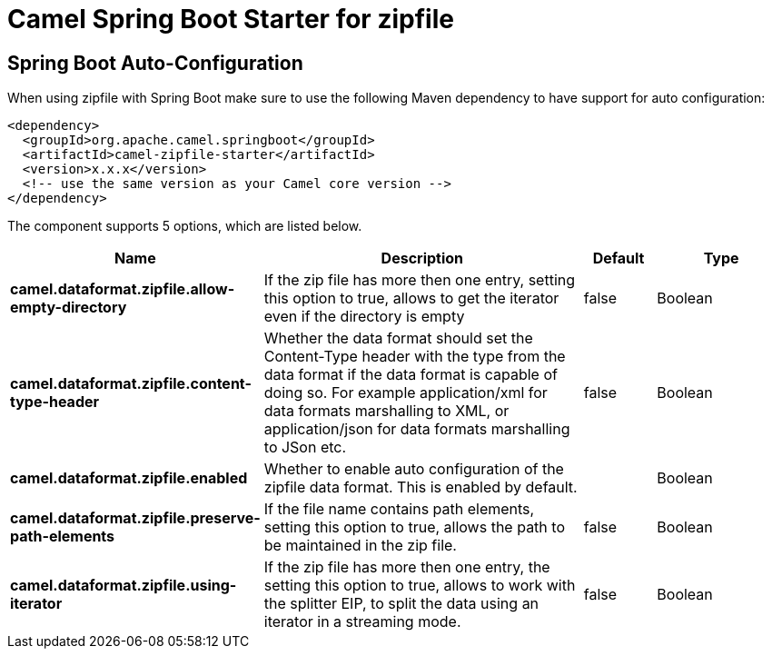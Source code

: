 :page-partial:
:doctitle: Camel Spring Boot Starter for zipfile

== Spring Boot Auto-Configuration

When using zipfile with Spring Boot make sure to use the following Maven dependency to have support for auto configuration:

[source,xml]
----
<dependency>
  <groupId>org.apache.camel.springboot</groupId>
  <artifactId>camel-zipfile-starter</artifactId>
  <version>x.x.x</version>
  <!-- use the same version as your Camel core version -->
</dependency>
----


The component supports 5 options, which are listed below.



[width="100%",cols="2,5,^1,2",options="header"]
|===
| Name | Description | Default | Type
| *camel.dataformat.zipfile.allow-empty-directory* | If the zip file has more then one entry, setting this option to true, allows to get the iterator even if the directory is empty | false | Boolean
| *camel.dataformat.zipfile.content-type-header* | Whether the data format should set the Content-Type header with the type from the data format if the data format is capable of doing so. For example application/xml for data formats marshalling to XML, or application/json for data formats marshalling to JSon etc. | false | Boolean
| *camel.dataformat.zipfile.enabled* | Whether to enable auto configuration of the zipfile data format. This is enabled by default. |  | Boolean
| *camel.dataformat.zipfile.preserve-path-elements* | If the file name contains path elements, setting this option to true, allows the path to be maintained in the zip file. | false | Boolean
| *camel.dataformat.zipfile.using-iterator* | If the zip file has more then one entry, the setting this option to true, allows to work with the splitter EIP, to split the data using an iterator in a streaming mode. | false | Boolean
|===

